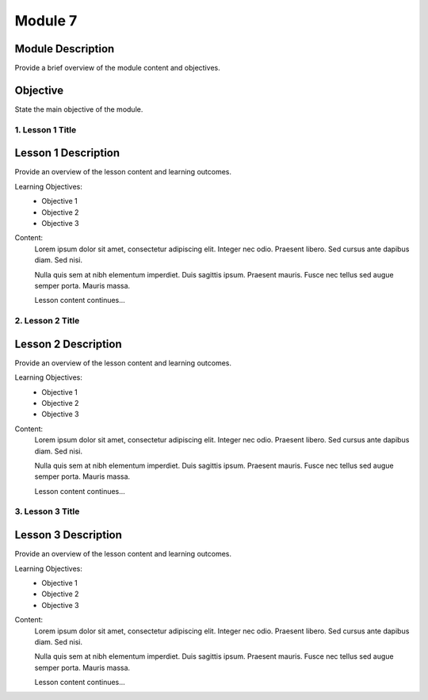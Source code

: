 ==============
Module 7
==============

Module Description
-------------------
Provide a brief overview of the module content and objectives.

Objective
-------------------
State the main objective of the module.

1. Lesson 1 Title
==================

Lesson 1 Description
----------------------
Provide an overview of the lesson content and learning outcomes.

Learning Objectives:
    - Objective 1
    - Objective 2
    - Objective 3

Content:
    Lorem ipsum dolor sit amet, consectetur adipiscing elit. Integer nec odio. Praesent libero. Sed cursus ante dapibus diam. Sed nisi.

    Nulla quis sem at nibh elementum imperdiet. Duis sagittis ipsum. Praesent mauris. Fusce nec tellus sed augue semper porta. Mauris massa.

    Lesson content continues...

2. Lesson 2 Title
==================

Lesson 2 Description
----------------------
Provide an overview of the lesson content and learning outcomes.

Learning Objectives:
    - Objective 1
    - Objective 2
    - Objective 3

Content:
    Lorem ipsum dolor sit amet, consectetur adipiscing elit. Integer nec odio. Praesent libero. Sed cursus ante dapibus diam. Sed nisi.

    Nulla quis sem at nibh elementum imperdiet. Duis sagittis ipsum. Praesent mauris. Fusce nec tellus sed augue semper porta. Mauris massa.

    Lesson content continues...

3. Lesson 3 Title
==================

Lesson 3 Description
----------------------
Provide an overview of the lesson content and learning outcomes.

Learning Objectives:
    - Objective 1
    - Objective 2
    - Objective 3

Content:
    Lorem ipsum dolor sit amet, consectetur adipiscing elit. Integer nec odio. Praesent libero. Sed cursus ante dapibus diam. Sed nisi.

    Nulla quis sem at nibh elementum imperdiet. Duis sagittis ipsum. Praesent mauris. Fusce nec tellus sed augue semper porta. Mauris massa.

    Lesson content continues...